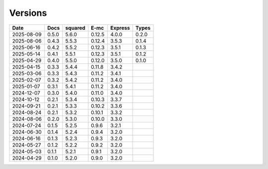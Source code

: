 ========
Versions
========

.. rst-class:: versions

========== ======== ======== ======== ======== ========
   Date      Docs    squared     E-mc  Express    Types
========== ======== ======== ======== ======== ========
2025-08-09    0.5.0    5.6.0   0.12.5    4.0.0    0.2.0
2025-08-06    0.4.3    5.5.3   0.12.4    3.5.3    0.1.4
2025-06-16    0.4.2    5.5.2   0.12.3    3.5.1    0.1.3
2025-05-14    0.4.1    5.5.1   0.12.3    3.5.1    0.1.2
2025-04-29    0.4.0    5.5.0   0.12.0    3.5.0    0.1.0
2025-04-15    0.3.3    5.4.4   0.11.8    3.4.2
2025-03-06    0.3.3    5.4.3   0.11.2    3.4.1
2025-02-07    0.3.2    5.4.2   0.11.2    3.4.0
2025-01-07    0.3.1    5.4.1   0.11.2    3.4.0
2024-12-07    0.3.0    5.4.0   0.11.0    3.4.0
2024-10-12    0.2.1    5.3.4   0.10.3    3.3.7
2024-09-21    0.2.1    5.3.3   0.10.2    3.3.6
2024-08-24    0.2.1    5.3.2   0.10.1    3.3.2
2024-08-06    0.2.0    5.3.0   0.10.0    3.3.0
2024-07-24    0.1.5    5.2.5    0.9.6    3.2.1
2024-06-30    0.1.4    5.2.4    0.9.4    3.2.0
2024-06-16    0.1.3    5.2.3    0.9.3    3.2.0
2024-05-27    0.1.2    5.2.2    0.9.2    3.2.0
2024-05-03    0.1.1    5.2.1    0.9.1    3.2.0
2024-04-29    0.1.0    5.2.0    0.9.0    3.2.0
========== ======== ======== ======== ======== ========
